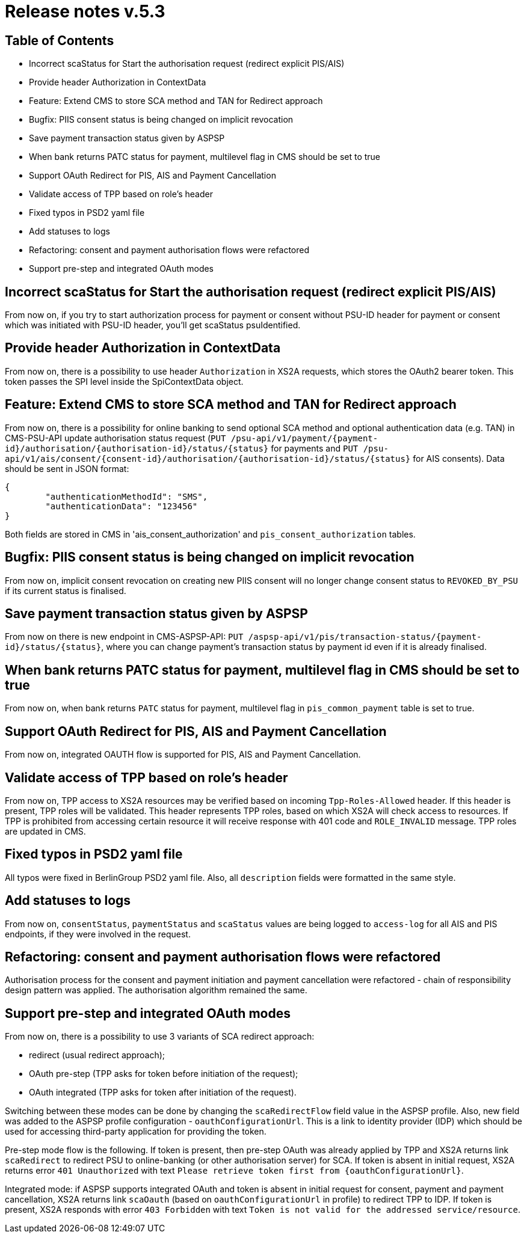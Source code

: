 = Release notes v.5.3

== Table of Contents

* Incorrect scaStatus for Start the authorisation request (redirect explicit PIS/AIS)
* Provide header Authorization in ContextData
* Feature: Extend CMS to store SCA method and TAN for Redirect approach
* Bugfix: PIIS consent status is being changed on implicit revocation
* Save payment transaction status given by ASPSP
* When bank returns PATC status for payment, multilevel flag in CMS should be set to true
* Support OAuth Redirect for PIS, AIS and Payment Cancellation
* Validate access of TPP based on role's header
* Fixed typos in PSD2 yaml file
* Add statuses to logs
* Refactoring: consent and payment authorisation flows were refactored
* Support pre-step and integrated OAuth modes

== Incorrect scaStatus for Start the authorisation request (redirect explicit PIS/AIS)

From now on, if you try to start authorization process for payment or consent without PSU-ID header for  payment or
consent which was initiated with PSU-ID header, you’ll get scaStatus psuIdentified.

== Provide header Authorization in ContextData

From now on, there is a possibility to use header `Authorization` in XS2A requests, which stores the OAuth2 bearer token.
This token passes the SPI level inside the SpiContextData object.

== Feature: Extend CMS to store SCA method and TAN for Redirect approach

From now on, there is a possibility for online banking to send optional SCA method and optional authentication data (e.g. TAN) in CMS-PSU-API update authorisation status request (`PUT /psu-api/v1/payment/{payment-id}/authorisation/{authorisation-id}/status/{status}`
for payments and `PUT /psu-api/v1/ais/consent/{consent-id}/authorisation/{authorisation-id}/status/{status}` for AIS consents).
Data should be sent in JSON format:

[source,json]
----
{
	"authenticationMethodId": "SMS",
	"authenticationData": "123456"
}
----

Both fields are stored in CMS in 'ais_consent_authorization' and `pis_consent_authorization` tables.

== Bugfix: PIIS consent status is being changed on implicit revocation

From now on, implicit consent revocation on creating new PIIS consent will no longer change consent status to `REVOKED_BY_PSU` if its current status is finalised.

== Save payment transaction status given by ASPSP

From now on there is new endpoint in CMS-ASPSP-API: `PUT /aspsp-api/v1/pis/transaction-status/{payment-id}/status/{status}`,
where you can change payment's transaction status by payment id even if it is already finalised.

== When bank returns PATC status for payment, multilevel flag in CMS should be set to true

From now on, when bank returns `PATC` status for payment, multilevel flag in `pis_common_payment` table is
set to true.

== Support OAuth Redirect for PIS, AIS and Payment Cancellation

From now on, integrated OAUTH flow is supported for PIS, AIS and Payment Cancellation.

== Validate access of TPP based on role's header

From now on, TPP access to XS2A resources may be verified based on incoming `Tpp-Roles-Allowed` header.
If this header is present, TPP roles will be validated.
This header represents TPP roles, based on which XS2A will check access to resources.
If TPP is prohibited from accessing certain resource it will receive response with 401 code and `ROLE_INVALID` message.
TPP roles are updated in CMS.

== Fixed typos in PSD2 yaml file

All typos were fixed in BerlinGroup PSD2 yaml file. Also, all `description` fields were formatted in the same style.

== Add statuses to logs

From now on, `consentStatus`, `paymentStatus` and `scaStatus` values are being logged to `access-log`
for all AIS and PIS endpoints, if they were involved in the request.

== Refactoring: consent and payment authorisation flows were refactored

Authorisation process for the consent and payment initiation and payment cancellation were refactored - chain of responsibility
design pattern was applied. The authorisation algorithm remained the same.

== Support pre-step and integrated OAuth modes

From now on, there is a possibility to use 3 variants of SCA redirect approach:

 - redirect (usual redirect approach);
 - OAuth pre-step (TPP asks for token before initiation of the request);
 - OAuth integrated (TPP asks for token after initiation of the request).

Switching between these modes can be done by changing the `scaRedirectFlow` field value in the ASPSP profile. Also, new field
was added to the ASPSP profile configuration - `oauthConfigurationUrl`. This is a link to identity provider (IDP) which should
be used for accessing third-party application for providing the token.

Pre-step mode flow is the following. If token is present, then pre-step OAuth was already applied by TPP and XS2A returns link `scaRedirect`
to redirect PSU to online-banking (or other authorisation server) for SCA. If token is absent in initial request, XS2A returns
error `401 Unauthorized` with text `Please retrieve token first from {oauthConfigurationUrl}`.

Integrated mode: if ASPSP supports integrated OAuth and token is absent in initial request for consent, payment and payment
cancellation, XS2A returns link `scaOauth` (based on `oauthConfigurationUrl` in profile) to redirect TPP to IDP. If token
is present, XS2A responds with error `403 Forbidden` with text `Token is not valid for the addressed service/resource`.
